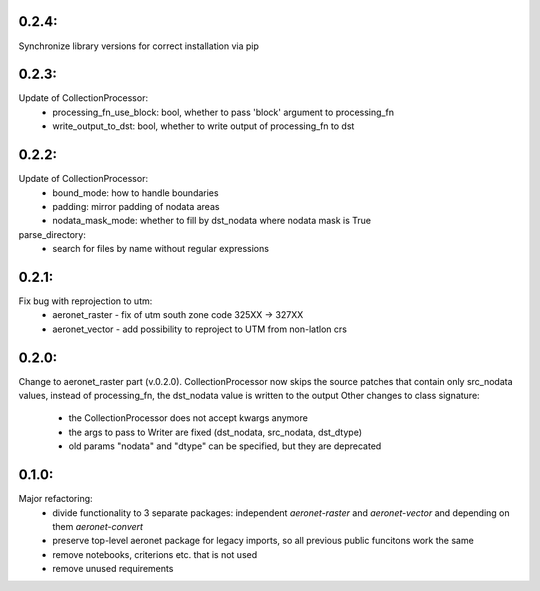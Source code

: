 0.2.4:
=====
Synchronize library versions for correct installation via pip

0.2.3:
=====
Update of CollectionProcessor:
 - processing_fn_use_block: bool, whether to pass 'block' argument to processing_fn
 - write_output_to_dst: bool, whether to write output of processing_fn to dst

0.2.2:
=====
Update of CollectionProcessor:
 - bound_mode: how to handle boundaries
 - padding: mirror padding of nodata areas
 - nodata_mask_mode: whether to fill by dst_nodata where nodata mask is True
parse_directory:
 - search for files by name without regular expressions

0.2.1:
=====
Fix bug with reprojection to utm:
 - aeronet_raster - fix of utm south zone code 325XX -> 327XX
 - aeronet_vector - add possibility to reproject to UTM from non-latlon crs

0.2.0:
=====
Change to aeronet_raster part (v.0.2.0).
CollectionProcessor now skips the source patches that contain only src_nodata values,
instead of processing_fn, the dst_nodata value is written to the output
Other changes to class signature:
 - the CollectionProcessor does not accept kwargs anymore
 - the args to pass to Writer are fixed (dst_nodata, src_nodata, dst_dtype)
 - old params "nodata" and "dtype" can be specified, but they are deprecated

0.1.0:
======
Major refactoring:
 - divide functionality to 3 separate packages: independent `aeronet-raster` and `aeronet-vector` and depending on them `aeronet-convert`
 - preserve top-level aeronet package for legacy imports, so all previous public funcitons work the same
 - remove notebooks, criterions etc. that is not used
 - remove unused requirements
